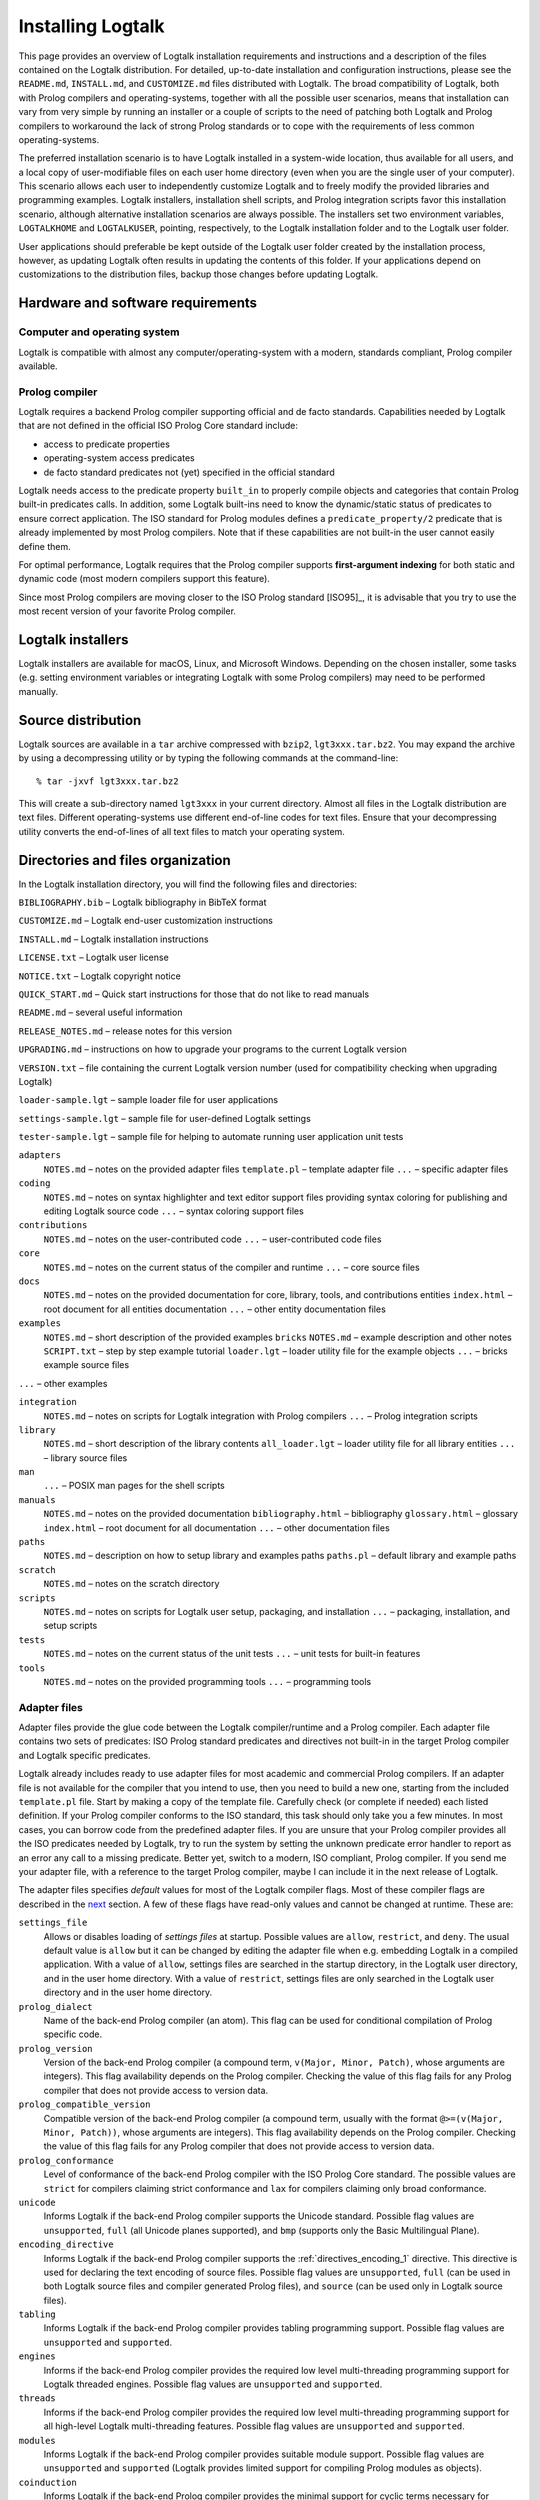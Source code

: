 ..
   This file is part of Logtalk <https://logtalk.org/>  
   Copyright 1998-2018 Paulo Moura <pmoura@logtalk.org>

   Licensed under the Apache License, Version 2.0 (the "License");
   you may not use this file except in compliance with the License.
   You may obtain a copy of the License at

       http://www.apache.org/licenses/LICENSE-2.0

   Unless required by applicable law or agreed to in writing, software
   distributed under the License is distributed on an "AS IS" BASIS,
   WITHOUT WARRANTIES OR CONDITIONS OF ANY KIND, either express or implied.
   See the License for the specific language governing permissions and
   limitations under the License.


.. _installing_installing:

==================
Installing Logtalk
==================

This page provides an overview of Logtalk installation requirements and
instructions and a description of the files contained on the Logtalk
distribution. For detailed, up-to-date installation and configuration
instructions, please see the ``README.md``, ``INSTALL.md``, and
``CUSTOMIZE.md`` files distributed with Logtalk. The broad compatibility
of Logtalk, both with Prolog compilers and operating-systems, together
with all the possible user scenarios, means that installation can vary
from very simple by running an installer or a couple of scripts to the
need of patching both Logtalk and Prolog compilers to workaround the
lack of strong Prolog standards or to cope with the requirements of less
common operating-systems.

The preferred installation scenario is to have Logtalk installed in a
system-wide location, thus available for all users, and a local copy of
user-modifiable files on each user home directory (even when you are the
single user of your computer). This scenario allows each user to
independently customize Logtalk and to freely modify the provided
libraries and programming examples. Logtalk installers, installation
shell scripts, and Prolog integration scripts favor this installation
scenario, although alternative installation scenarios are always
possible. The installers set two environment variables, ``LOGTALKHOME``
and ``LOGTALKUSER``, pointing, respectively, to the Logtalk installation
folder and to the Logtalk user folder.

User applications should preferable be kept outside of the Logtalk user
folder created by the installation process, however, as updating Logtalk
often results in updating the contents of this folder. If your
applications depend on customizations to the distribution files, backup
those changes before updating Logtalk.

.. _installing_requirements:

Hardware and software requirements
----------------------------------

.. _installing_computer:

Computer and operating system
~~~~~~~~~~~~~~~~~~~~~~~~~~~~~

Logtalk is compatible with almost any computer/operating-system with a
modern, standards compliant, Prolog compiler available.

.. _installing_compiler:

Prolog compiler
~~~~~~~~~~~~~~~

Logtalk requires a backend Prolog compiler supporting official and de
facto standards. Capabilities needed by Logtalk that are not defined in
the official ISO Prolog Core standard include:

-  access to predicate properties
-  operating-system access predicates
-  de facto standard predicates not (yet) specified in the official
   standard

Logtalk needs access to the predicate property ``built_in`` to properly
compile objects and categories that contain Prolog built-in predicates
calls. In addition, some Logtalk built-ins need to know the
dynamic/static status of predicates to ensure correct application. The
ISO standard for Prolog modules defines a ``predicate_property/2``
predicate that is already implemented by most Prolog compilers. Note
that if these capabilities are not built-in the user cannot easily
define them.

For optimal performance, Logtalk requires that the Prolog compiler
supports **first-argument indexing** for both static and dynamic code
(most modern compilers support this feature).

Since most Prolog compilers are moving closer to the ISO Prolog standard
[ISO95]_, it is advisable that you try
to use the most recent version of your favorite Prolog compiler.

.. _installing_installers:

Logtalk installers
------------------

Logtalk installers are available for macOS, Linux, and Microsoft
Windows. Depending on the chosen installer, some tasks (e.g. setting
environment variables or integrating Logtalk with some Prolog compilers)
may need to be performed manually.

.. _installing_sources:

Source distribution
-------------------

Logtalk sources are available in a ``tar`` archive compressed with
``bzip2``, ``lgt3xxx.tar.bz2``. You may expand the archive by using a
decompressing utility or by typing the following commands at the
command-line:

::

   % tar -jxvf lgt3xxx.tar.bz2

This will create a sub-directory named ``lgt3xxx`` in your current
directory. Almost all files in the Logtalk distribution are text files.
Different operating-systems use different end-of-line codes for text
files. Ensure that your decompressing utility converts the end-of-lines
of all text files to match your operating system.

.. _installing_organization:

Directories and files organization
----------------------------------

In the Logtalk installation directory, you will find the following files
and directories:

``BIBLIOGRAPHY.bib`` – Logtalk bibliography in BibTeX format

``CUSTOMIZE.md`` – Logtalk end-user customization instructions

``INSTALL.md`` – Logtalk installation instructions

``LICENSE.txt`` – Logtalk user license

``NOTICE.txt`` – Logtalk copyright notice

``QUICK_START.md`` – Quick start instructions for those that do not like
to read manuals

``README.md`` – several useful information

``RELEASE_NOTES.md`` – release notes for this version

``UPGRADING.md`` – instructions on how to upgrade your programs to the
current Logtalk version

``VERSION.txt`` – file containing the current Logtalk version number
(used for compatibility checking when upgrading Logtalk)

``loader-sample.lgt`` – sample loader file for user applications

``settings-sample.lgt`` – sample file for user-defined Logtalk settings

``tester-sample.lgt`` – sample file for helping to automate running user
application unit tests

``adapters``
   ``NOTES.md`` – notes on the provided adapter files
   ``template.pl`` – template adapter file
   ``...`` – specific adapter files

``coding``
   ``NOTES.md`` – notes on syntax highlighter and text editor support
   files providing syntax coloring for publishing and editing Logtalk
   source code
   ``...`` – syntax coloring support files

``contributions``
   ``NOTES.md`` – notes on the user-contributed code
   ``...`` – user-contributed code files

``core``
   ``NOTES.md`` – notes on the current status of the compiler and
   runtime
   ``...`` – core source files

``docs``
   ``NOTES.md`` – notes on the provided documentation for core, library,
   tools, and contributions entities
   ``index.html`` – root document for all entities documentation
   ``...`` – other entity documentation files

``examples``
   ``NOTES.md`` – short description of the provided examples
   ``bricks``
   ``NOTES.md`` – example description and other notes
   ``SCRIPT.txt`` – step by step example tutorial
   ``loader.lgt`` – loader utility file for the example objects
   ``...`` – bricks example source files

``...`` – other examples

``integration``
   ``NOTES.md`` – notes on scripts for Logtalk integration with Prolog
   compilers
   ``...`` – Prolog integration scripts

``library``
   ``NOTES.md`` – short description of the library contents
   ``all_loader.lgt`` – loader utility file for all library entities
   ``...`` – library source files

``man``
   ``...`` – POSIX man pages for the shell scripts

``manuals``
   ``NOTES.md`` – notes on the provided documentation
   ``bibliography.html`` – bibliography
   ``glossary.html`` – glossary
   ``index.html`` – root document for all documentation
   ``...`` – other documentation files

``paths``
   ``NOTES.md`` – description on how to setup library and examples paths
   ``paths.pl`` – default library and example paths

``scratch``
   ``NOTES.md`` – notes on the scratch directory

``scripts``
   ``NOTES.md`` – notes on scripts for Logtalk user setup, packaging,
   and installation
   ``...`` – packaging, installation, and setup scripts

``tests``
   ``NOTES.md`` – notes on the current status of the unit tests
   ``...`` – unit tests for built-in features

``tools``
   ``NOTES.md`` – notes on the provided programming tools
   ``...`` – programming tools

.. _installing_adapters:

Adapter files
~~~~~~~~~~~~~

Adapter files provide the glue code between the Logtalk compiler/runtime
and a Prolog compiler. Each adapter file contains two sets of
predicates: ISO Prolog standard predicates and directives not built-in
in the target Prolog compiler and Logtalk specific predicates.

Logtalk already includes ready to use adapter files for most academic
and commercial Prolog compilers. If an adapter file is not available for
the compiler that you intend to use, then you need to build a new one,
starting from the included ``template.pl`` file. Start by making a copy
of the template file. Carefully check (or complete if needed) each
listed definition. If your Prolog compiler conforms to the ISO standard,
this task should only take you a few minutes. In most cases, you can
borrow code from the predefined adapter files. If you are unsure
that your Prolog compiler provides all the ISO predicates needed by
Logtalk, try to run the system by setting the unknown predicate error
handler to report as an error any call to a missing predicate. Better
yet, switch to a modern, ISO compliant, Prolog compiler. If you send me
your adapter file, with a reference to the target Prolog compiler, maybe
I can include it in the next release of Logtalk.

The adapter files specifies *default* values for most of the Logtalk
compiler flags. Most of these compiler flags are described in the
`next <programming.html#programming_flags>`__ section. A few of these
flags have read-only values and cannot be changed at runtime. These are:

``settings_file``
   Allows or disables loading of *settings files* at startup. Possible
   values are ``allow``, ``restrict``, and ``deny``. The usual default
   value is ``allow`` but it can be changed by editing the adapter file
   when e.g. embedding Logtalk in a compiled application. With a value
   of ``allow``, settings files are searched in the startup directory,
   in the Logtalk user directory, and in the user home directory. With a
   value of ``restrict``, settings files are only searched in the
   Logtalk user directory and in the user home directory.

``prolog_dialect``
   Name of the back-end Prolog compiler (an atom). This flag can be used
   for conditional compilation of Prolog specific code.

``prolog_version``
   Version of the back-end Prolog compiler (a compound term,
   ``v(Major, Minor, Patch)``, whose arguments are integers). This flag
   availability depends on the Prolog compiler. Checking the value of
   this flag fails for any Prolog compiler that does not provide access
   to version data.

``prolog_compatible_version``
   Compatible version of the back-end Prolog compiler (a compound term,
   usually with the format ``@>=(v(Major, Minor, Patch))``, whose
   arguments are integers). This flag availability depends on the Prolog
   compiler. Checking the value of this flag fails for any Prolog
   compiler that does not provide access to version data.

``prolog_conformance``
   Level of conformance of the back-end Prolog compiler with the ISO
   Prolog Core standard. The possible values are ``strict`` for
   compilers claiming strict conformance and ``lax`` for compilers
   claiming only broad conformance.

``unicode``
   Informs Logtalk if the back-end Prolog compiler supports the Unicode
   standard. Possible flag values are ``unsupported``, ``full`` (all
   Unicode planes supported), and ``bmp`` (supports only the Basic
   Multilingual Plane).

``encoding_directive``
   Informs Logtalk if the back-end Prolog compiler supports the
   :ref:`directives_encoding_1` directive.
   This directive is used for declaring the text encoding of source
   files. Possible flag values are ``unsupported``, ``full`` (can be
   used in both Logtalk source files and compiler generated Prolog
   files), and ``source`` (can be used only in Logtalk source files).

``tabling``
   Informs Logtalk if the back-end Prolog compiler provides tabling
   programming support. Possible flag values are ``unsupported`` and
   ``supported``.

``engines``
   Informs if the back-end Prolog compiler provides the required low
   level multi-threading programming support for Logtalk threaded
   engines. Possible flag values are ``unsupported`` and ``supported``.

``threads``
   Informs if the back-end Prolog compiler provides the required low
   level multi-threading programming support for all high-level Logtalk
   multi-threading features. Possible flag values are ``unsupported``
   and ``supported``.

``modules``
   Informs Logtalk if the back-end Prolog compiler provides suitable
   module support. Possible flag values are ``unsupported`` and
   ``supported`` (Logtalk provides limited support for compiling Prolog
   modules as objects).

``coinduction``
   Informs Logtalk if the back-end Prolog compiler provides the minimal
   support for cyclic terms necessary for working with coinductive
   predicates. Possible flag values are ``unsupported`` and
   ``supported``.

.. _installing_settings:

Settings files
~~~~~~~~~~~~~~

Although is always possible to edit the back-end Prolog compiler adapter
files, the recommended solution to customize compiler flags is to edit
the ``settings.lgt`` file in the Logtalk user folder or in the user home
folder. Depending on the back-end Prolog compiler and on the
operating-system, is also possible to define per-project settings files
by creating a ``settings.lgt`` file in the project directory and by
starting Logtalk from this directory. At startup, Logtalk tries to load
a ``settings.lgt`` file from the startup directory (assuming that the
read-only ``settings`` flag is set to ``allow``). If not found, Logtalk
tries to load a ``settings.lgt`` file from the Logtalk user folder. If
still not found, Logtalk tries to load a ``settings.lgt`` file from the
user home folder. When no settings files are found, Logtalk will use the
default compiler flag values set on the back-end Prolog compiler adapter
files. When limitations of the back-end Prolog compiler or on the
operating-system prevent Logtalk from finding the settings files, these
can always be loaded manually after Logtalk startup.

Settings files are normal Logtalk source files (although when
automatically loaded by Logtalk they are compiled silently with any
errors being simply ignored). The usual contents is an
``initialization/1`` Prolog directive containing calls to the
:ref:`predicates_set_logtalk_flag_2`
Logtalk built-in predicate and asserting clauses for the
:ref:`predicates_logtalk_library_path_2`
multifile dynamic predicate. Note that the
:ref:`directives_set_logtalk_flag_2`
directive cannot be used as its scope is local to the source file being
compiled. For example, one of the troubles of writing portable
applications is the different feature sets of Prolog compilers. A
typical issue is the lack of support for tabling. Using the Logtalk
support for conditional compilation you could write:

::

   :- if(current_logtalk_flag(tabling, supported)).

       % add tabling directives to the source code
       :- table(foo/1).
       :- table(bar/2).

   :- endif.

The Logtalk flag ``prolog_dialect`` may also be used with the
conditional compilation directives in order to define a single settings
file that can be used with several back-end Prolog compilers. For
example:

::

   :- if(current_logtalk_flag(prolog_dialect, yap)).

       % YAP specific settings
       ...

   :- elif(current_logtalk_flag(prolog_dialect, gnu)).

       % GNU Prolog specific settings
       ...

   :- else.

       % generic Prolog settings

   :- endif.

.. _installing_runtime:

Logtalk compiler and runtime
~~~~~~~~~~~~~~~~~~~~~~~~~~~~

The ``compiler`` sub-directory contains the Prolog source file(s) that
implement the Logtalk compiler and the Logtalk runtime. The compiler and
the runtime may be split in two (or more) separate files or combined in
a single file, depending on the Logtalk release that you are installing.

.. _installing_library:

Library
~~~~~~~

Starting from version 2.7.0, Logtalk contains a standard library of
useful objects, categories, and protocols. Read the corresponding
``NOTES.md`` file for details about the library contents.

.. _installing_examples:

Examples
~~~~~~~~

Logtalk 2.x and 3.x contain new implementations of some of the examples
provided with previous 1.x versions. The sources of each one of these
examples can be found included in a subdirectory with the same name,
inside the directory examples. The majority of these examples include a
file named ``SCRIPT.txt`` that contains cases of simple utilization.
Some examples may depend on other examples and library objects to work
properly. Read the corresponding ``NOTES.md`` file for details before
running an example.

.. _installing_entities:

Logtalk source files
~~~~~~~~~~~~~~~~~~~~

Logtalk source files are text files containing one or more entity
definitions (objects, categories, or protocols). The Logtalk source
files may also contain plain Prolog code. The extension ``.lgt`` is
normally used. Logtalk compiles these files to plain Prolog by appending
to the file name a suffix derived from the extension and by replacing
the ``.lgt`` extension with ``.pl`` (``.pl`` is the default Prolog
extension; if your Prolog compiler expects the Prolog source filenames
to end with a specific, different extension, you can set it in the
corresponding adapter file).
